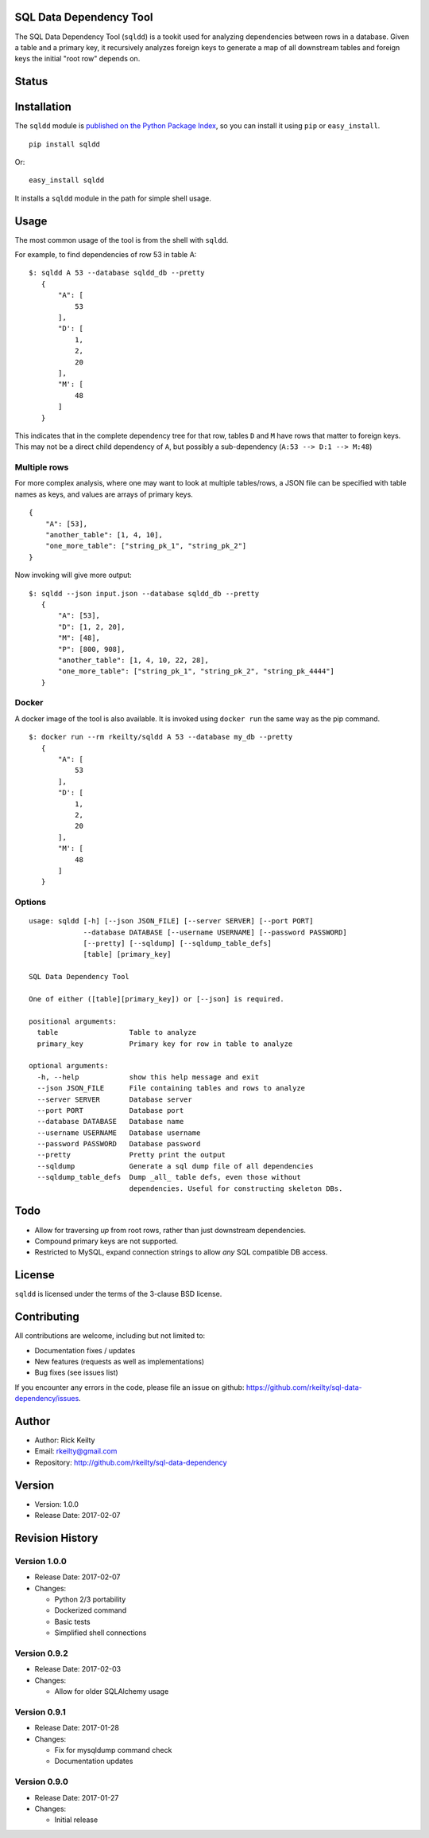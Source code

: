 SQL Data Dependency Tool
========================

The SQL Data Dependency Tool (``sqldd``) is a tookit used for analyzing dependencies between rows in a database.  Given a table and a primary key, it recursively analyzes foreign keys to generate a map of all downstream tables and foreign keys the initial "root row" depends on.

Status
======
.. image:: https://travis-ci.org/rkeilty/sql-data-dependency.svg?branch=master
    :target: https://travis-ci.org/rkeilty/sql-data-dependency

Installation
============

The ``sqldd`` module is `published on the Python Package
Index <https://pypi.python.org/pypi/sqldd>`__, so you can
install it using ``pip`` or ``easy_install``.

::

    pip install sqldd

Or:

::

    easy_install sqldd

It installs a ``sqldd`` module in the path for simple shell usage.

Usage
=====

The most common usage of the tool is from the shell with ``sqldd``.

For example, to find dependencies of row 53 in table A:
::

    $: sqldd A 53 --database sqldd_db --pretty
       {
           "A": [
               53
           ],
           "D': [
               1,
               2,
               20
           ],
           "M': [
               48
           ]
       }

This indicates that in the complete dependency tree for that row, tables ``D`` and ``M`` have rows that matter to foreign keys.  This may not be a direct child dependency of ``A``, but possibly a sub-dependency (``A:53 --> D:1 --> M:48``)

Multiple rows
-------------
For more complex analysis, where one may want to look at multiple tables/rows, a JSON file can be specified with table names as keys, and values are arrays of primary keys.

::

    {
        "A": [53],
        "another_table": [1, 4, 10],
        "one_more_table": ["string_pk_1", "string_pk_2"]
    }
    
Now invoking will give more output:

::

    $: sqldd --json input.json --database sqldd_db --pretty
       {
           "A": [53],
           "D": [1, 2, 20],
           "M": [48],
           "P": [800, 908],
           "another_table": [1, 4, 10, 22, 28],
           "one_more_table": ["string_pk_1", "string_pk_2", "string_pk_4444"]
       }

Docker
------
A docker image of the tool is also available.  It is invoked using ``docker run`` the same way as the pip command.

::

    $: docker run --rm rkeilty/sqldd A 53 --database my_db --pretty
       {
           "A": [
               53
           ],
           "D': [
               1,
               2,
               20
           ],
           "M': [
               48
           ]
       }


Options
-------
::
    
    usage: sqldd [-h] [--json JSON_FILE] [--server SERVER] [--port PORT]
                 --database DATABASE [--username USERNAME] [--password PASSWORD]
                 [--pretty] [--sqldump] [--sqldump_table_defs]
                 [table] [primary_key]

    SQL Data Dependency Tool

    One of either ([table][primary_key]) or [--json] is required.

    positional arguments:
      table                 Table to analyze
      primary_key           Primary key for row in table to analyze

    optional arguments:
      -h, --help            show this help message and exit
      --json JSON_FILE      File containing tables and rows to analyze
      --server SERVER       Database server
      --port PORT           Database port
      --database DATABASE   Database name
      --username USERNAME   Database username
      --password PASSWORD   Database password
      --pretty              Pretty print the output
      --sqldump             Generate a sql dump file of all dependencies
      --sqldump_table_defs  Dump _all_ table defs, even those without
                            dependencies. Useful for constructing skeleton DBs.


Todo
====
- Allow for traversing *up* from root rows, rather than just downstream dependencies.
- Compound primary keys are not supported.
- Restricted to MySQL, expand connection strings to allow *any* SQL compatible DB access.

License
=======

``sqldd`` is licensed under the terms of the 3-clause BSD license.

Contributing
============

All contributions are welcome, including but not limited to:

-  Documentation fixes / updates
-  New features (requests as well as implementations)
-  Bug fixes (see issues list)

If you encounter any errors in the code, please file an issue on github:
https://github.com/rkeilty/sql-data-dependency/issues.

Author
======

-  Author: Rick Keilty
-  Email: rkeilty@gmail.com
-  Repository: http://github.com/rkeilty/sql-data-dependency

Version
=======

-  Version: 1.0.0
-  Release Date: 2017-02-07

Revision History
================

Version 1.0.0
-------------

-  Release Date: 2017-02-07
-  Changes:

   -  Python 2/3 portability
   -  Dockerized command
   -  Basic tests
   -  Simplified shell connections

Version 0.9.2
-------------

-  Release Date: 2017-02-03
-  Changes:

   -  Allow for older SQLAlchemy usage

Version 0.9.1
-------------

-  Release Date: 2017-01-28
-  Changes:

   -  Fix for mysqldump command check
   -  Documentation updates

Version 0.9.0
-------------

-  Release Date: 2017-01-27
-  Changes:

   -  Initial release
